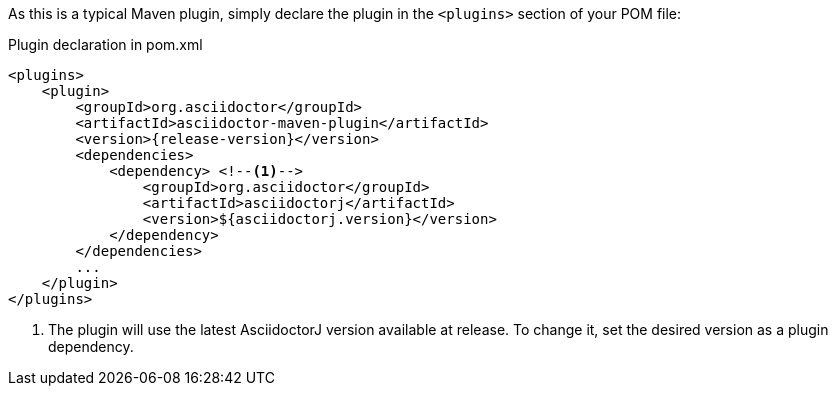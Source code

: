 As this is a typical Maven plugin, simply declare the plugin in the `<plugins>` section of your POM file:

[source,xml,subs=attributes+]
.Plugin declaration in pom.xml
----
<plugins>
    <plugin>
        <groupId>org.asciidoctor</groupId>
        <artifactId>asciidoctor-maven-plugin</artifactId>
        <version>{release-version}</version>
        <dependencies>
            <dependency> <!--1-->
                <groupId>org.asciidoctor</groupId>
                <artifactId>asciidoctorj</artifactId>
                <version>${asciidoctorj.version}</version>
            </dependency>
        </dependencies>
        ...
    </plugin>
</plugins>
----
<1> The plugin will use the latest AsciidoctorJ version available at release.
To change it, set the desired version as a plugin dependency.
